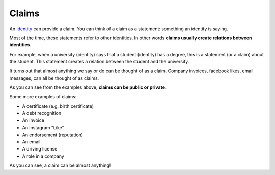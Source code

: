 .. _claims:

######
Claims
######

An `identity <https://iden3.readthedocs.io/en/latest/technology/identity.html>`_  can provide a claim. You can think of a claim as a statement: something an identity is saying.

Most of the time, these statements refer to other identities. In other words **claims usually create relations between identities.**

For example, when a university (identity) says that a student (identity) has a degree, this is a statement (or a claim) about the student. This statement creates a relation between the student and the university.

It turns out that almost anything we say or do can be thought of as a claim. Company invoices, facebook likes, email messages, can all be thought of as claims.

As you can see from the examples above, **claims can be public or private.**

Some more examples of claims:

- A certificate (e.g. birth certificate)

- A debt recognition

- An invoice

- An instagram "Like"

- An endorsement (reputation)

- An email

- A driving license

- A role in a company

As you can see, a claim can be almost anything!
